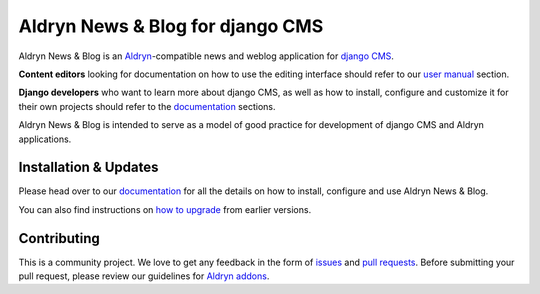 #################################
Aldryn News & Blog for django CMS
#################################

|PyPI Version| |Build Status| |Coverage Status| |codeclimate| |requires_io|

Aldryn News & Blog is an `Aldryn <http://aldryn.com>`_-compatible news and
weblog application for `django CMS <http://django-cms.org>`_.

**Content editors** looking for documentation on how to use the editing
interface should refer to our `user manual`_ section.

**Django developers** who want to learn more about django CMS, as well as
how to install, configure and customize it for their own projects should
refer to the `documentation`_ sections.

Aldryn News & Blog is intended to serve as a model of good practice for
development of django CMS and Aldryn applications.

.. _user manual: http://aldryn-newsblog.readthedocs.org/en/latest/user/index.html


======================
Installation & Updates
======================

Please head over to our `documentation`_ for all the details on how to install,
configure and use Aldryn News & Blog.

You can also find instructions on `how to upgrade`_ from earlier versions.

.. _documentation: http://aldryn-newsblog.readthedocs.org/en/latest/how_to/index.html
.. _how to upgrade: http://aldryn-newsblog.readthedocs.org/en/latest/how_to/upgrade.html


============
Contributing
============

This is a community project. We love to get any feedback in the form of
`issues`_ and `pull requests`_. Before submitting your pull request, please
review our guidelines for `Aldryn addons`_.

.. _issues: https://github.com/aldryn/aldryn-newsblog/issues
.. _pull requests: https://github.com/aldryn/aldryn-newsblog/pulls
.. _Aldryn addons: http://docs.aldryn.com/en/latest/reference/addons/index.html


.. |PyPI Version| image:: http://img.shields.io/pypi/v/aldryn-newsblog.svg
   :target: https://pypi.python.org/pypi/aldryn-newsblog
.. |Build Status| image:: http://img.shields.io/travis/aldryn/aldryn-newsblog/master.svg
   :target: https://travis-ci.org/aldryn/aldryn-newsblog
.. |Coverage Status| image:: http://img.shields.io/coveralls/aldryn/aldryn-newsblog/master.svg
   :target: https://coveralls.io/r/aldryn/aldryn-newsblog?branch=master
.. |codeclimate| image:: https://codeclimate.com/github/aldryn/aldryn-newsblog/badges/gpa.svg
   :target: https://codeclimate.com/github/aldryn/aldryn-newsblog
   :alt: Code Climate
.. |requires_io| image:: https://requires.io/github/aldryn/aldryn-newsblog/requirements.svg?branch=master
   :target: https://requires.io/github/aldryn/aldryn-newsblog/requirements/?branch=master
   :alt: Requirements Status
